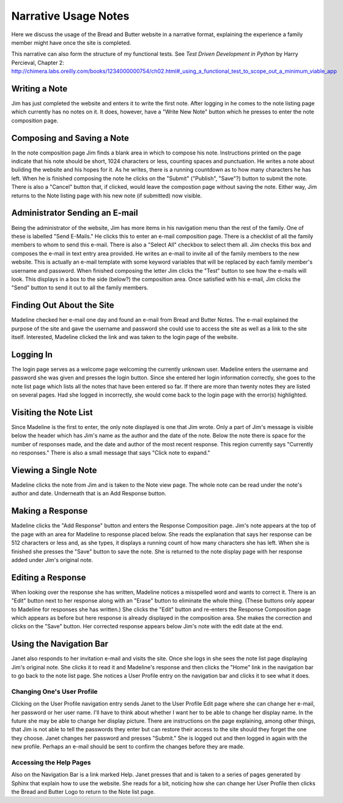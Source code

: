 Narrative Usage Notes
=====================

Here we discuss the usage of the Bread and Butter website
in a narrative format, explaining the experience a family
member might have once the site is completed.

This narrative can also form the structure of my functional tests.  See *Test Driven Development
in Python* by Harry Percieval, Chapter 2:
http://chimera.labs.oreilly.com/books/1234000000754/ch02.html#_using_a_functional_test_to_scope_out_a_minimum_viable_app

Writing a Note
--------------
Jim has just completed the website and enters it to write the first note. After logging
in he comes to the note listing page which currently has no notes on it. It does, however,
have a "Write New Note" button which he presses to enter the note composition page.

Composing and Saving a Note
---------------------------
In the note composition page Jim finds a blank area in which to compose his note. Instructions
printed on the page indicate that his note should be short, 1024 characters or less, counting
spaces and punctuation. He writes a note about building the website and his hopes for it. As
he writes, there is a running countdown as to how many characters he has left. When he is
finished composing the note he clicks on the "Submit" ("Publish", "Save"?) button to submit
the note. There is also a "Cancel" button that, if clicked, would leave the compostion page
without saving the note. Either way, Jim returns to the Note listing page with his new note
(if submitted) now visible.

Administrator Sending an E-mail
-------------------------------
Being the administrator of the website, Jim has more items in his navigation menu than the
rest of the family. One of these is labelled "Send E-Mails." He clicks this to enter an
e-mail composition page. There is a checklist of all the family members to whom to send
this e-mail. There is also a "Select All" checkbox to select them all. Jim checks this box
and composes the e-mail in text entry area provided. He writes an e-mail to invite all of
the family members to the new website. This is actually an e-mail template with some
keyword variables that will be replaced by each family member's username and password. When
finished composing the letter Jim clicks the "Test" button to see how the e-mails will look.
This displays in a box to the side (below?) the composition area. Once satisfied with his
e-mail, Jim clicks the "Send" button to send it out to all the family members.

Finding Out About the Site
--------------------------
Madeline checked her e-mail one day and found an e-mail from Bread and Butter Notes. The
e-mail explained the purpose of the site and gave the username and password she could use
to access the site as well as a link to the site itself. Interested, Madeline clicked the
link and was taken to the login page of the website.

Logging In
----------
The login page serves as a welcome page welcoming the currently unknown user. Madeline
enters the username and password she was given and presses the login button. Since she
entered her login information correctly, she goes to the note list page which lists all
the notes that have been entered so far.  If there are more than twenty notes they are
listed on several pages. Had she logged in incorrectly, she would come back to the login
page with the error(s) highlighted.

Visiting the Note List
----------------------
Since Madeline is the first to enter, the only note displayed is one that Jim
wrote. Only a part of Jim's message is visible below the header which has Jim's
name as the author and the date of the note. Below the note there is space for
the number of responses made, and the date and author of the most recent response.
This region currently says "Currently no responses." There is also a small message
that says "Click note to expand."

Viewing a Single Note
---------------------
Madeline clicks the note from Jim and is taken to the Note view page. The whole note
can be read under the note's author and date. Underneath that is an Add Response button.

Making a Response
-----------------
Madeline clicks the "Add Response" button and enters the Response Composition page. Jim's
note appears at the top of the page with an area for Madeline to response placed below. She
reads the explanation that says her response can be 512 characters or less and, as she types,
it displays a running count of how many characters she has left. When she is finished she
presses the "Save" button to save the note. She is returned to the note display page with
her response added under Jim's original note.

Editing a Response
------------------
When looking over the response she has written, Madeline notices a misspelled word and wants
to correct it. There is an "Edit" button next to her response along with an "Erase" button to
eliminate the whole thing. (These buttons only appear to Madeline for responses she has
written.) She clicks the "Edit" button and re-enters the Response Composition page which
appears as before but here response is already displayed in the composition area. She makes
the correction and clicks on the "Save" button. Her corrected response appears below Jim's
note with the edit date at the end.

Using the Navigation Bar
------------------------
Janet also responds to her invitation e-mail and visits the site. Once she logs in she sees
the note list page displaying Jim's original note. She clicks it to read it and Madeline's
response and then clicks the "Home" link in the navigation bar to go back to the note list
page. She notices a User Profile entry on the navigation bar and clicks it to see what it
does.

Changing One's User Profile
+++++++++++++++++++++++++++
Clicking on the User Profile navigation entry sends Janet to the User Profile Edit page
where she can change her e-mail, her password or her user name. I'll have to think
about whether I want her to be able to change her display name. In the future she may
be able to change her display picture. There are instructions on the page explaining,
among other things, that Jim is not able to tell the passwords they enter but can
restore their access to the site should they forget the one they choose. Janet changes
her password and presses "Submit." She is logged out and then logged in again with the
new profile. Perhaps an e-mail should be sent to confirm the changes before they are made.

Accessing the Help Pages
++++++++++++++++++++++++
Also on the Navigation Bar is a link marked Help. Janet presses that and is taken to a series
of pages generated by Sphinx that explain how to use the website. She reads for a bit, noticing
how she can change her User Profile then clicks the Bread and Butter Logo to return to the
Note list page.

